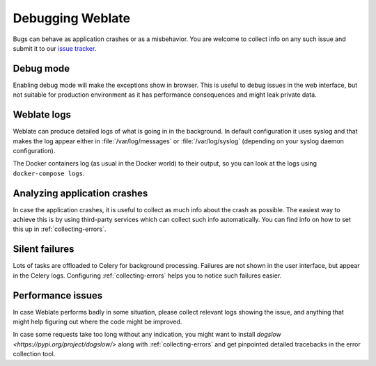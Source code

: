 Debugging Weblate
=================

Bugs can behave as application crashes or as a misbehavior.
You are welcome to collect info on any such issue and submit it to our `issue tracker
<https://github.com/WeblateOrg/weblate/issues>`_.

Debug mode
----------

Enabling debug mode will make the exceptions show in browser. This is useful to
debug issues in the web interface, but not suitable for production environment
as it has performance consequences and might leak private data.

.. seealso::

    :ref:`production-debug`

Weblate logs
------------

Weblate can produce detailed logs of what is going in in the background. In
default configuration it uses syslog and that makes the log appear either in
:file:`/var/log/messages` or :file:`/var/log/syslog` (depending on your syslog
daemon configuration).

The Docker containers log (as usual in the Docker world) to their output, so
you can look at the logs using ``docker-compose logs``.

.. seealso::

   :ref:`sample-configuration` contains :setting:`django:LOGGING` configuration.

Analyzing application crashes
-----------------------------

In case the application crashes, it is useful to collect as much info about
the crash as possible. The easiest way to achieve this is by using third-party
services which can collect such info automatically. You can find
info on how to set this up in :ref:`collecting-errors`.

Silent failures
---------------

Lots of tasks are offloaded to Celery for background processing.
Failures are not shown in the user interface, but appear in the Celery
logs. Configuring :ref:`collecting-errors` helps you to notice such
failures easier.

Performance issues
------------------

In case Weblate performs badly in some situation, please collect relevant logs
showing the issue, and anything that might help figuring out where the code might be
improved.

In case some requests take too long without any indication, you might
want to install `dogslow <https://pypi.org/project/dogslow/>` along with
:ref:`collecting-errors` and get pinpointed detailed tracebacks in
the error collection tool.
